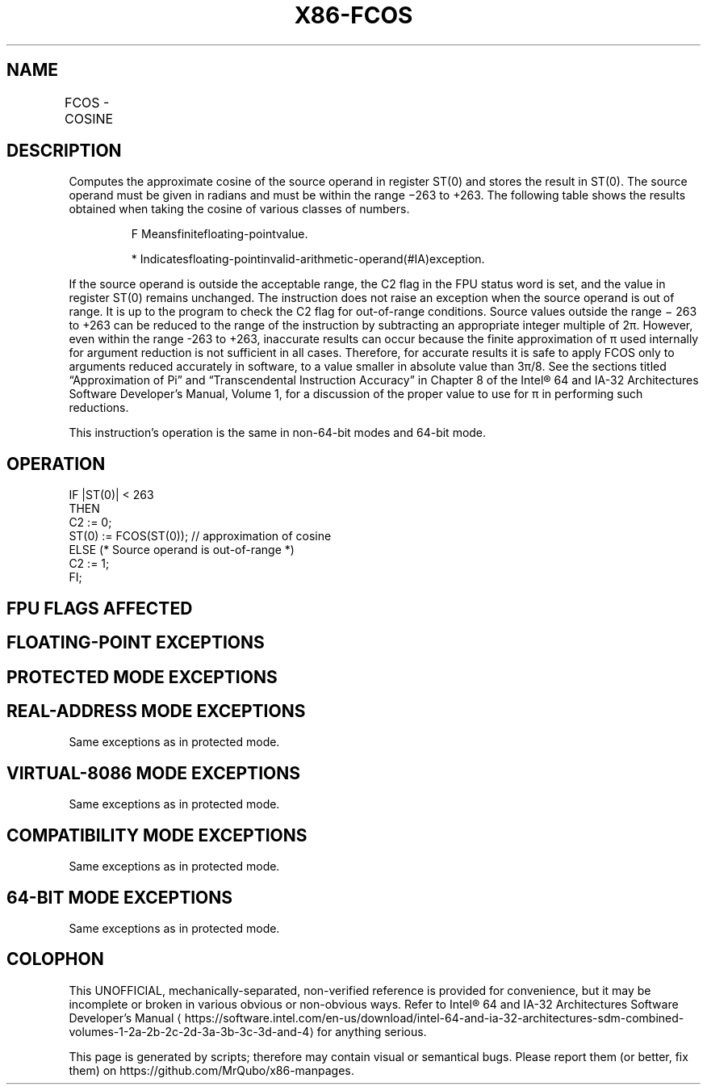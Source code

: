 '\" t
.nh
.TH "X86-FCOS" "7" "December 2023" "Intel" "Intel x86-64 ISA Manual"
.SH NAME
FCOS - COSINE
.TS
allbox;
l l l l l 
l l l l l .
\fBOpcode\fP	\fB\fP	\fBMode\fP	\fBLeg Mode\fP	\fBDescription\fP
D9 FF				T{
Replace ST(0) with its approximate cosine.
T}
.TE

.SH DESCRIPTION
Computes the approximate cosine of the source operand in register ST(0)
and stores the result in ST(0). The source operand must be given in
radians and must be within the range −263 to +263\&.
The following table shows the results obtained when taking the cosine of
various classes of numbers.

.PP
.RS

.PP
F Meansfinitefloating-pointvalue.

.PP
* Indicatesfloating-pointinvalid-arithmetic-operand(#IA)exception.

.RE

.PP
If the source operand is outside the acceptable range, the C2 flag in
the FPU status word is set, and the value in register ST(0) remains
unchanged. The instruction does not raise an exception when the source
operand is out of range. It is up to the program to check the C2 flag
for out-of-range conditions. Source values outside the range −
263 to +263 can be reduced to the range of the
instruction by subtracting an appropriate integer multiple of 2π.
However, even within the range -263 to +263,
inaccurate results can occur because the finite approximation of π used
internally for argument reduction is not sufficient in all cases.
Therefore, for accurate results it is safe to apply FCOS only to
arguments reduced accurately in software, to a value smaller in absolute
value than 3π/8. See the sections titled “Approximation of Pi” and
“Transcendental Instruction Accuracy” in Chapter 8 of the
Intel® 64 and IA-32 Architectures Software Developer’s
Manual, Volume 1, for a discussion of the proper value to use for π in
performing such reductions.

.PP
This instruction’s operation is the same in non-64-bit modes and 64-bit
mode.

.SH OPERATION
.EX
IF |ST(0)| < 263
THEN
    C2 := 0;
    ST(0) := FCOS(ST(0)); // approximation of cosine
ELSE (* Source operand is out-of-range *)
    C2 := 1;
FI;
.EE

.SH FPU FLAGS AFFECTED
.TS
allbox;
l l 
l l .
\fB\fP	\fB\fP
C1	T{
Set to 0 if stack underflow occurred.
T}
	T{
Set if result was rounded up; cleared otherwise.
T}
	Undefined if C2 is 1.
	T{
Set to 1 if outside range (−263 &lt; source operand &lt; +263); otherwise, set to 0.
T}
C2	
C0, C3	Undefined.
.TE

.SH FLOATING-POINT EXCEPTIONS
.TS
allbox;
l l 
l l .
\fB\fP	\fB\fP
#IS	Stack underflow occurred.
#IA	T{
Source operand is an SNaN value, ∞, or unsupported format.
T}
#D	Source is a denormal value.
#P	T{
Value cannot be represented exactly in destination format.
T}
.TE

.SH PROTECTED MODE EXCEPTIONS
.TS
allbox;
l l 
l l .
\fB\fP	\fB\fP
#NM	CR0.EM[bit 2] or CR0.TS[bit 3] = 1.
#MF	T{
If there is a pending x87 FPU exception.
T}
#UD	If the LOCK prefix is used.
.TE

.SH REAL-ADDRESS MODE EXCEPTIONS
Same exceptions as in protected mode.

.SH VIRTUAL-8086 MODE EXCEPTIONS
Same exceptions as in protected mode.

.SH COMPATIBILITY MODE EXCEPTIONS
Same exceptions as in protected mode.

.SH 64-BIT MODE EXCEPTIONS
Same exceptions as in protected mode.

.SH COLOPHON
This UNOFFICIAL, mechanically-separated, non-verified reference is
provided for convenience, but it may be
incomplete or
broken in various obvious or non-obvious ways.
Refer to Intel® 64 and IA-32 Architectures Software Developer’s
Manual
\[la]https://software.intel.com/en\-us/download/intel\-64\-and\-ia\-32\-architectures\-sdm\-combined\-volumes\-1\-2a\-2b\-2c\-2d\-3a\-3b\-3c\-3d\-and\-4\[ra]
for anything serious.

.br
This page is generated by scripts; therefore may contain visual or semantical bugs. Please report them (or better, fix them) on https://github.com/MrQubo/x86-manpages.
